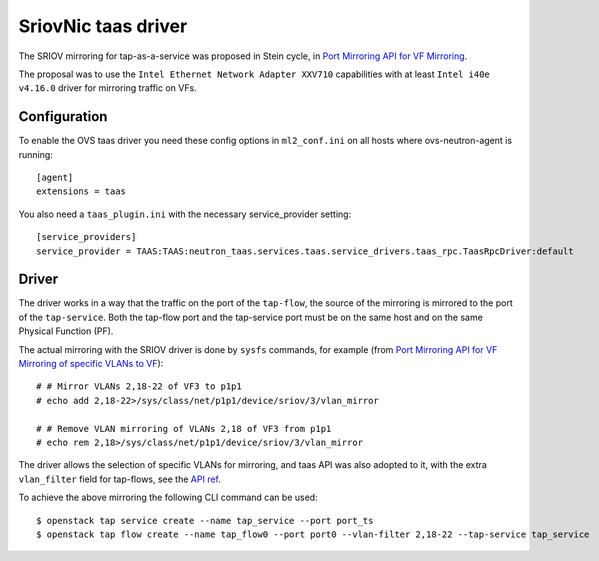 ..
      Licensed under the Apache License, Version 2.0 (the "License"); you may
      not use this file except in compliance with the License. You may obtain
      a copy of the License at

          http://www.apache.org/licenses/LICENSE-2.0

      Unless required by applicable law or agreed to in writing, software
      distributed under the License is distributed on an "AS IS" BASIS, WITHOUT
      WARRANTIES OR CONDITIONS OF ANY KIND, either express or implied. See the
      License for the specific language governing permissions and limitations
      under the License.


      Convention for heading levels in Neutron devref:
      =======  Heading 0 (reserved for the title in a document)
      -------  Heading 1
      ~~~~~~~  Heading 2
      +++++++  Heading 3
      '''''''  Heading 4
      (Avoid deeper levels because they do not render well.)


SriovNic taas driver
====================

The SRIOV mirroring for tap-as-a-service was proposed in Stein cycle, in
`Port Mirroring API for VF Mirroring <https://specs.openstack.org/openstack/neutron-specs/specs/stein/port-mirroring-sriov-vfs.html>`_.

The proposal was to use the ``Intel Ethernet Network Adapter XXV710``
capabilities with at least ``Intel i40e v4.16.0`` driver for mirroring traffic
on VFs.

Configuration
-------------

To enable the OVS taas driver you need these config options in ``ml2_conf.ini`` on
all hosts where ovs-neutron-agent is running::

    [agent]
    extensions = taas

You also need a ``taas_plugin.ini`` with the necessary service_provider setting::

    [service_providers]
    service_provider = TAAS:TAAS:neutron_taas.services.taas.service_drivers.taas_rpc.TaasRpcDriver:default

Driver
------

The driver works in a way that the traffic on the port of the ``tap-flow``,
the source of the mirroring is mirrored to the port of the ``tap-service``.
Both the tap-flow port and the tap-service port must be on the same host
and on the same Physical Function (PF).

The actual mirroring with the SRIOV driver is done by ``sysfs`` commands,
for example (from `Port Mirroring API for VF Mirroring of specific VLANs to VF <https://specs.openstack.org/openstack/neutron-specs/specs/stein/port-mirroring-sriov-vfs.html#id5>`_)::

    # # Mirror VLANs 2,18-22 of VF3 to p1p1
    # echo add 2,18-22>/sys/class/net/p1p1/device/sriov/3/vlan_mirror

    # # Remove VLAN mirroring of VLANs 2,18 of VF3 from p1p1
    # echo rem 2,18>/sys/class/net/p1p1/device/sriov/3/vlan_mirror

The driver allows the selection of specific VLANs for mirroring, and taas API
was also adopted to it, with the extra ``vlan_filter`` field for tap-flows,
see the `API ref <?expanded=create-port-detail,bulk-create-ports-detail,create-tap-flow-detail#ports>`_.

To achieve the above mirroring the following CLI command can be used::

    $ openstack tap service create --name tap_service --port port_ts
    $ openstack tap flow create --name tap_flow0 --port port0 --vlan-filter 2,18-22 --tap-service tap_service
